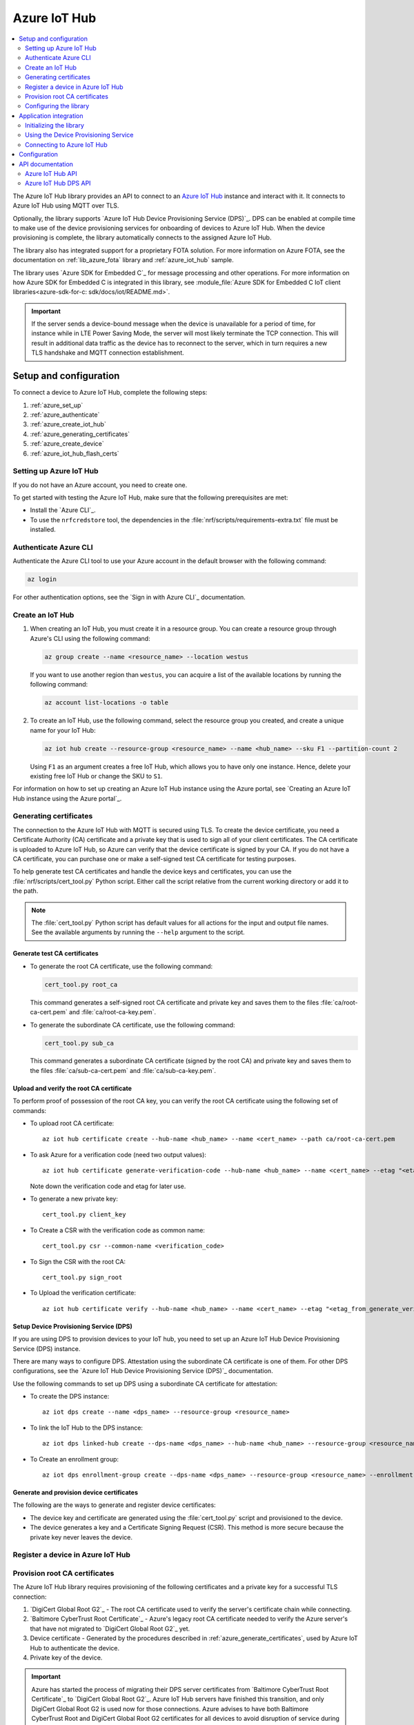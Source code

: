 .. _lib_azure_iot_hub:

Azure IoT Hub
#############

.. contents::
   :local:
   :depth: 2

The Azure IoT Hub library provides an API to connect to an `Azure IoT Hub`_ instance and interact with it.
It connects to Azure IoT Hub using MQTT over TLS.

Optionally, the library supports `Azure IoT Hub Device Provisioning Service (DPS)`_.
DPS can be enabled at compile time to make use of the device provisioning services for onboarding of devices to Azure IoT Hub.
When the device provisioning is complete, the library automatically connects to the assigned Azure IoT Hub.

The library also has integrated support for a proprietary FOTA solution.
For more information on Azure FOTA, see the documentation on :ref:`lib_azure_fota` library and :ref:`azure_iot_hub` sample.

The library uses `Azure SDK for Embedded C`_ for message processing and other operations.
For more information on how Azure SDK for Embedded C is integrated in this library, see :module_file:`Azure SDK for Embedded C IoT client libraries<azure-sdk-for-c: sdk/docs/iot/README.md>`.

.. important::
   If the server sends a device-bound message when the device is unavailable for a period of time, for instance while in LTE Power Saving Mode, the server will most likely terminate the TCP connection.
   This will result in additional data traffic as the device has to reconnect to the server, which in turn requires a new TLS handshake and MQTT connection establishment.

.. _prereq_connect_to_azure_iot_hub:

Setup and configuration
***********************

To connect a device to Azure IoT Hub, complete the following steps:

1. :ref:`azure_set_up`
#. :ref:`azure_authenticate`
#. :ref:`azure_create_iot_hub`
#. :ref:`azure_generating_certificates`
#. :ref:`azure_create_device`
#. :ref:`azure_iot_hub_flash_certs`

.. rst-class:: numbered-step

.. _azure_set_up:

Setting up Azure IoT Hub
========================

If you do not have an Azure account, you need to create one.

To get started with testing the Azure IoT Hub, make sure that the following prerequisites are met:

* Install the `Azure CLI`_.
* To use the ``nrfcredstore`` tool, the dependencies in the :file:`nrf/scripts/requirements-extra.txt` file must be installed.

.. rst-class:: numbered-step

.. _azure_authenticate:

Authenticate Azure CLI
======================

Authenticate the Azure CLI tool to use your Azure account in the default browser with the following command:

.. code-block:: console

   az login

For other authentication options, see the `Sign in with Azure CLI`_ documentation.

.. rst-class:: numbered-step

.. _azure_create_iot_hub:

Create an IoT Hub
=================

1. When creating an IoT Hub, you must create it in a resource group.
   You can create a resource group through Azure's CLI using the following command:

   .. code-block:: console

      az group create --name <resource_name> --location westus

   If you want to use another region than ``westus``, you can acquire a list of the available locations by running the following command:

   .. code-block:: console

      az account list-locations -o table


#. To create an IoT Hub, use the following command, select the resource group you created, and create a unique name for your IoT Hub:

   .. code-block:: console

      az iot hub create --resource-group <resource_name> --name <hub_name> --sku F1 --partition-count 2

   Using ``F1`` as an argument creates a free IoT Hub, which allows you to have only one instance.
   Hence, delete your existing free IoT Hub or change the SKU to ``S1``.

For information on how to set up creating an Azure IoT Hub instance using the Azure portal, see `Creating an Azure IoT Hub instance using the Azure portal`_.

.. rst-class:: numbered-step

.. _azure_generating_and_provisioning_certificates:
.. _azure_generating_certificates:

Generating certificates
=======================

The connection to the Azure IoT Hub with MQTT is secured using TLS.
To create the device certificate, you need a Certificate Authority (CA) certificate and a private key that is used to sign all of your client certificates.
The CA certificate is uploaded to Azure IoT Hub, so Azure can verify that the device certificate is signed by your CA.
If you do not have a CA certificate, you can purchase one or make a self-signed test CA certificate for testing purposes.

To help generate test CA certificates and handle the device keys and certificates, you can use the :file:`nrf/scripts/cert_tool.py` Python script.
Either call the script relative from the current working directory or add it to the path.

.. note::
   The :file:`cert_tool.py` Python script has default values for all actions for the input and output file names.
   See the available arguments by running the ``--help`` argument to the script.

Generate test CA certificates
-----------------------------

* To generate the root CA certificate, use the following command:

  .. code-block:: console

     cert_tool.py root_ca

  This command generates a self-signed root CA certificate and private key and saves them to the files :file:`ca/root-ca-cert.pem` and :file:`ca/root-ca-key.pem`.

* To generate the subordinate CA certificate, use the following command:

  .. code-block:: console

     cert_tool.py sub_ca

  This command generates a subordinate CA certificate (signed by the root CA) and private key and saves them to the files :file:`ca/sub-ca-cert.pem` and :file:`ca/sub-ca-key.pem`.

Upload and verify the root CA certificate
-----------------------------------------

To perform proof of possession of the root CA key, you can verify the root CA certificate using the following set of commands:

* To upload root CA certificate::

   az iot hub certificate create --hub-name <hub_name> --name <cert_name> --path ca/root-ca-cert.pem

* To ask Azure for a verification code (need two output values)::

   az iot hub certificate generate-verification-code --hub-name <hub_name> --name <cert_name> --etag "<etag_from_prev_command>"

  Note down the verification code and etag for later use.

* To generate a new private key::

   cert_tool.py client_key

* To Create a CSR with the verification code as common name::

   cert_tool.py csr --common-name <verification_code>

* To Sign the CSR with the root CA::

   cert_tool.py sign_root

* To Upload the verification certificate::

   az iot hub certificate verify --hub-name <hub_name> --name <cert_name> --etag "<etag_from_generate_verification_code>" --path certs/client-cert.pem

.. _azure_device_provisioning:

Setup Device Provisioning Service (DPS)
---------------------------------------

If you are using DPS to provision devices to your IoT hub, you need to set up an Azure IoT Hub Device Provisioning Service (DPS) instance.

There are many ways to configure DPS.
Attestation using the subordinate CA certificate is one of them.
For other DPS configurations, see the `Azure IoT Hub Device Provisioning Service (DPS)`_ documentation.

Use the following commands to set up DPS using a subordinate CA certificate for attestation:

* To create the DPS instance::

   az iot dps create --name <dps_name> --resource-group <resource_name>

* To link the IoT Hub to the DPS instance::

   az iot dps linked-hub create --dps-name <dps_name> --hub-name <hub_name> --resource-group <resource_name>

* To Create an enrollment group::

   az iot dps enrollment-group create --dps-name <dps_name> --resource-group <resource_name> --enrollment-id <enrollment_name> --certificate-path ca/sub-ca-cert.pem --provisioning-status enabled --iot-hubs <iothub_url> --allocation-policy static

.. _azure_generate_certificates:

Generate and provision device certificates
------------------------------------------

The following are the ways to generate and register device certificates:

* The device key and certificate are generated using the :file:`cert_tool.py` script and provisioned to the device.
* The device generates a key and a Certificate Signing Request (CSR).
  This method is more secure because the private key never leaves the device.

.. tabs::

   .. tab:: nRF91: Modem generated private key

      When the private key is generated inside the modem, it is never exposed to the outside world.
      This is more secure than generating a private key using a script.
      By default, the Common Name (CN) of the certificate is set to the device UUID, and the CN is read out by Azure to identify the device during the TLS handshake.
      This allows using the exact same firmware on many devices without hard-coding the device ID into the firmware because the device UUID can be read out at runtime.
      See the :ref:`azure_iot_hub` sample for more information on how to read out the device UUID in the application.

      .. note::
         Generating a key pair on device requires an nRF91 Series device.
         If you are using an nRF9160 DK, modem version v1.3.x or later is required.

      .. important::
         Program the :ref:`at_client_sample` sample to your device before following this guide.

      Complete the following steps to generate a key pair and CSR on the modem, which is then signed using your CA and uploaded to Azure:

      1. Obtain a list of installed keys using the following command:

         .. code-block:: console

            nrfcredstore <serial port> list

         where ``<serial port>`` is the serial port of your device.

      #. Select a security tag that is not yet in use.
         This security tag must match the value set in the :kconfig:option:`CONFIG_MQTT_HELPER_SEC_TAG` Kconfig option.

      #. Generate a key pair and obtain a CSR using the following command:

         .. code-block:: console

            nrfcredstore <serial port> generate <sec tag> certs/client-csr.der

         |serial_port_sec_tag|

      #. Convert the CSR from DER format to PEM format using the following command:

         .. code-block:: console

            openssl req -inform DER -in certs/client-csr.der -outform PEM -out certs/client-csr.pem

      #. Sign the CSR using the subordinate CA certificate using the following command:

         .. code-block:: console

            cert_tool.py sign

         .. note::
            This process might vary depending on the CA you are using.
            See the documentation for your CA for more information on how to sign a CSR.

      #. Take note of the CN, as it will be required later.

         In case you got the certificate from a CA, you can extract the CN using the following command:

         .. code-block:: console

            openssl x509 -in certs/client-cert.pem -noout -subject

      #. Provision the certificate to the modem using the following command:

         .. code-block:: console

            nrfcredstore <serial port> write <sec tag> CLIENT_CERT certs/client-cert.pem

         |serial_port_sec_tag|

   .. tab:: nRF91: Script generated private key

      .. caution::
         When generating the private key on your computer, make sure to keep it secure and not share it with anyone.
         If the private key is compromised, the security of the device is compromised.

      .. important::
         Program the :ref:`at_client_sample` sample to your device before following this guide.

         To obtain a key and certificate generated by the :file:`cert_tool.py` script and to provision them to the modem, complete the following steps:

      1. Generate the key and certificate using the following commands:

         .. code-block:: console

            cert_tool.py client_key
            cert_tool.py csr --common-name <device_id>
            cert_tool.py sign

         This command generates an elliptic curve private key and saves it to the :file:`certs/private-key.pem` file.
         The certificate is saved to the :file:`certs/client-cert.pem` file.

      #. Obtain a list of installed keys using the following command:

         .. code-block:: console

            nrfcredstore <serial port> list

         where ``<serial port>`` corresponds to the serial port of your device.

      #. Select a security tag that is not yet in use.
         This security tag must match the value set in :kconfig:option:`CONFIG_MQTT_HELPER_SEC_TAG` Kconfig option.

      #. Provision the client certificate using the following command:

         .. code-block:: console

            nrfcredstore <serial port> write <sec tag> CLIENT_CERT certs/client-cert.pem

         |serial_port_sec_tag|

      #. Provision the client key using the following command:

         .. code-block:: console

            nrfcredstore <serial port> write <sec tag> CLIENT_KEY certs/private-key.pem

         |serial_port_sec_tag|

   .. tab:: nRF70: Script generated private key

      .. caution::
         When generating the private key on your computer, make sure to keep it secure and not share it with anyone.
         If the private key is compromised, the security of the device is compromised.

      To obtain a key and certificate generated using the :file:`cert_tool.py` script, complete the following steps:

      1. Generate the key and certificate using the following commands:

         .. code-block:: console

            cert_tool.py client_key
            cert_tool.py csr --common-name <device_id>
            cert_tool.py sign

      #. Provision the certificates and private key at runtime to the Mbed TLS stack.
         This is achieved by placing the PEM files into a :file:`certs/` subdirectory and ensuring the :kconfig:option:`CONFIG_MQTT_HELPER_PROVISION_CERTIFICATES` Kconfig option is enabled.
         The PEM files need to be converted to string format to be compiled into the firmware.

         To do this, enclose each line in the PEM file with double quotes and finish each line with a newline character, using the following command:

         .. code-block:: console

            sed -i'.org' 's/.*/"&\\n"/' <pem_file>

         For more information, refer to the :ref:`azure_iot_hub` sample as well as the :kconfig:option:`CONFIG_MQTT_HELPER_CERTIFICATES_FILE` Kconfig option.

.. rst-class:: numbered-step

.. _azure_create_device:

Register a device in Azure IoT Hub
==================================

.. tabs::

   .. tab:: Enroll using DPS

      .. code-block:: console

         az iot dps enrollment create --enrollment-id <cert_common_name> --device-id <cert_common_name> --provisioning-status enabled --resource-group <resource_group> --iot-hubs <iothub_name> --attestation-type x509 --certificate-path certs/client-cert.pem --dps-name <dps_name> --allocation-policy static

   .. tab:: Register each device by device ID

      .. important::
         The device ID must match the CN of the certificate.

      To register a new device in your IoT hub, use the following command:

      .. code-block:: console

         az iot hub device-identity create -n <iothub_name> -d <device_id> --am x509_ca


.. rst-class:: numbered-step

.. _azure_iot_hub_flash_certs:

Provision root CA certificates
==============================

The Azure IoT Hub library requires provisioning of the following certificates and a private key for a successful TLS connection:

1. `DigiCert Global Root G2`_ - The root CA certificate used to verify the server's certificate chain while connecting.
#. `Baltimore CyberTrust Root Certificate`_ - Azure's legacy root CA certificate needed to verify the Azure server's that have not migrated to `DigiCert Global Root G2`_ yet.
#. Device certificate - Generated by the procedures described in :ref:`azure_generate_certificates`, used by Azure IoT Hub to authenticate the device.
#. Private key of the device.

.. important::
   Azure has started the process of migrating their DPS server certificates from `Baltimore CyberTrust Root Certificate`_ to `DigiCert Global Root G2`_.
   Azure IoT Hub servers have finished this transition, and only DigiCert Global Root G2 is used now for those connections.
   Azure advises to have both Baltimore CyberTrust Root and DigiCert Global Root G2 certificates for all devices to avoid disruption of service during the transition.
   Refer to `Azure IoT TLS: Critical changes`_ for updated information and timeline.
   Due to this, it is recommended to provision the Baltimore CyberTrust Root Certificate to a secondary security tag set by the :kconfig:option:`CONFIG_MQTT_HELPER_SECONDARY_SEC_TAG` option.
   This ensures that the device can also connect after the transition.

To provision the certificates, use any of the following methods, depending on the DK you are using.

.. tabs::

   .. tab:: nRF91: ``nrfcredstore``

      .. important::
         Program the :ref:`at_client_sample` sample to your device before following this guide and make sure you have ``nrfcredstore`` installed.

      1. Obtain a list of installed keys using the following command:

         .. code-block:: console

            nrfcredstore <serial port> list

         where ``<serial port>`` is the serial port of your device.

      #. Provison the server root CA certificates, which you downloaded previously, by running the following commands:

         .. code-block:: console

            nrfcredstore <serial port> write <sec tag> ROOT_CA_CERT DigiCertGlobalRootG2.crt.pem

         .. code-block:: console

            nrfcredstore <serial port> write <secondary sec tag> ROOT_CA_CERT BaltimoreCyberTrustRoot.crt.pem


   .. tab:: nRF91: nRF connect for Desktop

      .. include:: /includes/cert-flashing.txt

   .. tab:: nRF70: runtime provisioning

         Provision the certificates and private key at runtime to the Mbed TLS stack.
         This is achieved by placing the PEM files into a :file:`certs/` subdirectory and ensuring the :kconfig:option:`CONFIG_MQTT_HELPER_PROVISION_CERTIFICATES` Kconfig option is enabled.
         Save the :file:`DigiCertGlobalRootG2.crt.pem` file as :file:`certs/ca-cert.pem`, and the :file:`BaltimoreCyberTrustRoot.crt.pem` file as :file:`certs/ca-cert-2.pem`.
         For more information, refer to the :ref:`azure_iot_hub` sample as well as the :kconfig:option:`CONFIG_MQTT_HELPER_CERTIFICATES_FILE` Kconfig option.

         The CA will be provisioned to the security tag set by the :kconfig:option:`CONFIG_MQTT_HELPER_SEC_TAG` Kconfig option.

The chosen security tag while provisioning the certificates must be the same as the security tag configured by the :kconfig:option:`CONFIG_MQTT_HELPER_SEC_TAG` option.

If more than one root server certificate is used, the second one can be provisioned to a different security tag and configured in the application using the :kconfig:option:`CONFIG_MQTT_HELPER_SECONDARY_SEC_TAG` Kconfig option.
The modem checks both security tags if necessary when verifying the server's certificate.

Configuring the library
=======================

You can configure the library to connect to Azure IoT Hub with or without using DPS.

.. _dps_config:

.. tabs::

   .. tab:: Using DPS

      To connect to Azure IoT Hub using DPS, complete the following steps:

      1. Set the :kconfig:option:`CONFIG_AZURE_IOT_HUB_DPS_ID_SCOPE` Kconfig option to the ``ID Scope`` for your DPS instance by running the following command:

         .. code-block:: console

            az iot dps show --name <dps_name> --query "properties.idScope"

         Alternatively, you can set the registration ID at runtime.

      #. Configure the registration ID:

         For testing on one device, you can manually configure the registration ID by setting the :kconfig:option:`CONFIG_AZURE_IOT_HUB_DPS_REG_ID` Kconfig option.

         When running the same firmware on multiple devices, it is not practical to hard-code the registration ID.
         Instead enable the use of a unique hardware identifier, such as the device UUID, as the registration ID.
         The hardware identifier of the device needs to match the CN in the certificate on the device.

         .. tabs::

            .. tab:: nRF91: Device UUID

               .. code-block:: none

                  CONFIG_MODEM_JWT=y
                  CONFIG_HW_ID_LIBRARY_SOURCE_UUID=y

            .. tab:: nRF91: Device IMEI

               .. code-block:: none

                  CONFIG_HW_ID_LIBRARY_SOURCE_IMEI=y

            .. tab:: nRF70: Network MAC address

               .. code-block:: none

                  HW_ID_LIBRARY_SOURCE_NET_MAC=y


         .. note::
            When using hardware identifiers in the :ref:`azure_iot_hub` sample, set the :kconfig:option:`CONFIG_AZURE_IOT_HUB_SAMPLE_DEVICE_ID_USE_HW_ID` Kconfig option to ``y``.

         You can also set the registration ID at runtime.

      #. Set the :kconfig:option:`CONFIG_MQTT_HELPER_SEC_TAG` Kconfig option to the security tag used while :ref:`provisioning root CA certificates <azure_iot_hub_flash_certs>`.
      #. Set the :kconfig:option:`CONFIG_MQTT_HELPER_SECONDARY_SEC_TAG` Kconfig option to the security tag of the extra root CA certificate until all Azure services have migrated to DigiCert Global Root G2.

   .. tab:: Without DPS

      To connect to Azure IoT Hub without using DPS, complete the following minimum required configuration:

      1. To retrieve your IoT Hub hostname, run the following command:

         .. code-block:: console

            az iot hub show --name <hub_name> --query "properties.hostName"

      #. Configure the :kconfig:option:`CONFIG_AZURE_IOT_HUB_HOSTNAME` Kconfig option to the returned address.

         You can also set the host name at runtime.
      #. Set the Kconfig option :kconfig:option:`CONFIG_AZURE_IOT_HUB_DEVICE_ID` to the device ID.

         The device ID must match with the one used while creating the certificates.
         You can also set the device ID at runtime by populating the ``device_id`` member of the :c:struct:`azure_iot_hub_config` structure passed to the :c:func:`azure_iot_hub_connect` function when connecting.
         If the ``device_id.size`` buffer size is zero, the compile-time option :kconfig:option:`CONFIG_AZURE_IOT_HUB_DEVICE_ID` is used.
      #. Make sure that the device is already registered with your Azure IoT Hub, or follow the instructions in :ref:`azure_create_device`.
      #. Set the :kconfig:option:`CONFIG_MQTT_HELPER_SEC_TAG` Kconfig option to the security tag used in :ref:`azure_iot_hub_flash_certs`.
      #. Set the :kconfig:option:`CONFIG_MQTT_HELPER_SECONDARY_SEC_TAG` Kconfig option to the security tag of the extra root CA certificate until all Azure services has migrated to DigiCert Global Root G2.

Application integration
***********************

This section describes how to initialize the library, use the DPS service, and connect to Azure IoT Hub.

Initializing the library
========================

To initialize the library, call the :c:func:`azure_iot_hub_init` function.
The initialization must be successful to make the other APIs in the library available for the application.
An event handler is passed as the only argument to the :c:func:`azure_iot_hub_init` function.
The library calls this function with data associated to the application, such as incoming data and other events.
For an exhaustive list of event types and associated data, see :c:enum:`azure_iot_hub_evt_type`.

Using the Device Provisioning Service
=====================================

You can use the Azure IoT Hub Device Provisioning Service to provision the device to an IoT Hub.
When the registration process has completed successfully, the device receives its assigned hostname and device ID to use when connecting to Azure IoT Hub.
The assigned host name and device ID are stored to the non-volatile memory on the device and are available also after a reset and power outage.

This code example shows how to configure and use DPS:

.. code-block:: c

   static void dps_handler(enum azure_iot_hub_dps_reg_status state)
   {
      switch (state) {
      case AZURE_IOT_HUB_DPS_REG_STATUS_NOT_STARTED:
         LOG_INF("AZURE_IOT_HUB_DPS_REG_STATUS_NOT_STARTED");
         break;
      case AZURE_IOT_HUB_DPS_REG_STATUS_ASSIGNING:
         LOG_INF("AZURE_IOT_HUB_DPS_REG_STATUS_ASSIGNING");
         break;
      case AZURE_IOT_HUB_DPS_REG_STATUS_ASSIGNED:
         LOG_INF("AZURE_IOT_HUB_DPS_REG_STATUS_ASSIGNED");

         /* Act on assignment */
         k_sem_give(&dps_assigned_sem);
         break;
      case AZURE_IOT_HUB_DPS_REG_STATUS_FAILED:
         LOG_INF("ZURE_IOT_HUB_DPS_REG_STATUS_FAILED");

         /* Act on registration failure */
         k_sem_give(&dps_registration_failed_sem);
         break;
      default:
         LOG_WRN("Unhandled DPS registration status: %d", state);
         break;
      }
   }

   ...

   int err;
   struct azure_iot_hub_buf assigned_hostname;
   struct azure_iot_hub_buf assigned_device_id;
	struct azure_iot_hub_dps_config dps_cfg = {
		.handler = dps_handler,

      /* Can be left out to use CONFIG_AZURE_IOT_HUB_DPS_REG_ID instead. */
		.reg_id = {
			.ptr = device_id_buf,
			.size = device_id_len,
		},

      /* Can be left out to use CONFIG_AZURE_IOT_HUB_DPS_ID_SCOPE instead. */
      .id_scope = {
			.ptr = id_scope_buf,
			.size = id_scope_len,
		},
	};

	err = azure_iot_hub_dps_init(&dps_cfg);
   /* Error handling */

   err = azure_iot_hub_dps_start();
	if (err == 0) {
		LOG_INF("The DPS process has started");

      /* Wait for the registration process to complete. */
      err = k_sem_take(&dps_done_sem, K_SECONDS(SOME_TIMEOUT));
      /* Error handling */
	} else if (err == -EALREADY) {
		LOG_INF("Already assigned to an IoT hub, skipping DPS");
	} else {
      /* Error handling */
	}
	err = azure_iot_hub_dps_hostname_get(assigned_hostname);
   /* Error handling */

	err = azure_iot_hub_dps_device_id_get(assigned_device_id);
   /* Error handling */

   /* Use the hostname and device ID to connect to IoT Hub. */

After the device has been successfully registered, the application can proceed to connect to the assigned IoT Hub using the obtained device ID.

When a device has been assigned to an IoT Hub and the information is stored to the non-volatile memory, the DPS APIs always return the stored information and do not trigger a new registration.
To delete the stored assignment information, call the :c:func:`azure_iot_hub_dps_reset` function.
Alternatively, you can call the functions :c:func:`azure_iot_hub_dps_hostname_delete` or :c:func:`azure_iot_hub_dps_device_id_delete` to delete specific information.
After calling the :c:func:`azure_iot_hub_dps_reset` function, the library must be initialized again.
After the initialization, a new registration with the DPS can be started by calling the :c:func:`azure_iot_hub_dps_start` function.

The DPS APIs are documented in the :ref:`azure_iot_hub_dps_api` section.

Connecting to Azure IoT Hub
===========================

After the initialization, calling the :c:func:`azure_iot_hub_connect` function connects the device to the configured IoT hub or DPS instance, depending on the configuration.
The initial TLS handshake takes a few seconds to complete, depending on the network conditions and the TLS cipher suite used.
During the TLS handshake, the :c:func:`azure_iot_hub_connect` function blocks.
Consider this when deciding the context from which the API is called.
Optionally, DPS registration can be run automatically as part of the call to the :c:func:`azure_iot_hub_connect` function.

.. note::
   The :c:func:`azure_iot_hub_connect` function blocks when DPS registration is pending.
   Running DPS as part of the :c:func:`azure_iot_hub_connect` function also limits the DPS configuration options as follows:

   * The device ID is used as registration ID when registering with the DPS server.
   * The ID scope is set in the :kconfig:option:`CONFIG_AZURE_IOT_HUB_DPS_ID_SCOPE` option.

   Use the DPS APIs directly if you need more control over the DPS registration process.

When using the :c:func:`azure_iot_hub_connect` function, you can choose to provide the host name to the IoT Hub and device ID at runtime, or let the library use Kconfig options.

Here is an example for setting the host name and device ID at runtime:

.. code-block:: c

   struct azure_iot_hub_config cfg = {
      .hostname = {
         .ptr = hostname_buffer,
         .size = hostname_length,
      },
      .device_id = {
         .ptr = device_id_buffer,
         .size = device_id_length,
      },
      .use_dps = false,
   };

   err = azure_iot_hub_connect(&cfg);
   /* Error handling */

You can pass ``NULL`` or a zeroed-out configuration to the :c:func:`azure_iot_hub_connect` function.
The library uses the values for host name and device ID from the Kconfig options :kconfig:option:`CONFIG_AZURE_IOT_HUB_HOSTNAME` and :kconfig:option:`CONFIG_AZURE_IOT_HUB_DEVICE_ID`, respectively.

This code example uses a Kconfig value for the device ID (and by extension DPS registration ID) and runs DPS to acquire the assigned IoT Hub host name and assigned device ID.

.. code-block:: c

   struct azure_iot_hub_config cfg = {
      .use_dps = true,
   };

   err = azure_iot_hub_connect(&cfg);
   /* Error handling */

After a successful connection, the library automatically subscribes to the following standard Azure IoT Hub MQTT topics (See `Azure IoT Hub MQTT protocol support`_ for details):

* ``devices/<device ID>/messages/devicebound/#`` (cloud-to-device messages)
* ``$iothub/twin/PATCH/properties/desired/#`` (desired properties update notifications)
* ``$iothub/twin/res/#`` (operation responses)
* ``$iothub/methods/POST/#`` (direct method requests)

Currently, the library does not support persistent MQTT sessions.
Hence subscriptions are requested for each connection to the IoT hub.

For more information about the available APIs, see the :ref:`azure_iot_hub_api` section.


Configuration
*************

To use the Azure IoT Hub library, you must enable the :kconfig:option:`CONFIG_AZURE_IOT_HUB` Kconfig option.

You can configure the following options when using this library:

* :kconfig:option:`CONFIG_AZURE_IOT_HUB_HOSTNAME` - Sets the Azure IoT Hub host name. Note that the host name can also be provided at runtime.
* :kconfig:option:`CONFIG_AZURE_IOT_HUB_DEVICE_ID` - Configures the device ID. The device ID can also be set at runtime.
* :kconfig:option:`CONFIG_AZURE_IOT_HUB_USER_NAME_BUF_SIZE` - Sets the user name buffer size. You can adjust the  buffer size to reduce stack usage, if you know the approximate size of your device ID.
* :kconfig:option:`CONFIG_AZURE_IOT_HUB_AUTO_DEVICE_TWIN_REQUEST` - Automatically requests the device twin upon connection to an IoT Hub.
* :kconfig:option:`CONFIG_AZURE_IOT_HUB_TOPIC_MAX_LEN` - Sets the maximum topic length. The topic buffers are allocated on the stack. You may have to adjust this option to match with your device ID length.
* :kconfig:option:`CONFIG_AZURE_IOT_HUB_MSG_PROPERTY_RECV_MAX_COUNT` - Sets the maximum number of message properties that can be parsed from an incoming message's topic.
* :kconfig:option:`CONFIG_AZURE_IOT_HUB_MSG_PROPERTY_BUFFER_SIZE` - Sets the size of the internal message property buffer used when sending messages with message properties, allocated on the stack. You can adjust this to fit your needs.

MQTT helper library specific options:

* :kconfig:option:`CONFIG_MQTT_HELPER_SEND_TIMEOUT` - Enables timeout when sending data to an IoT Hub.
* :kconfig:option:`CONFIG_MQTT_HELPER_SEND_TIMEOUT_SEC` - Sets the send timeout value (in seconds) to use when sending data.
* :kconfig:option:`CONFIG_MQTT_HELPER_SEC_TAG` - Sets the security tag where the Azure IoT Hub certificates are stored.
* :kconfig:option:`CONFIG_MQTT_HELPER_SECONDARY_SEC_TAG` - Sets the secondary security tag that can be used for a second CA root certificate.
* :kconfig:option:`CONFIG_MQTT_HELPER_PORT` - Sets the TCP port number to connect to.
* :kconfig:option:`CONFIG_MQTT_HELPER_RX_TX_BUFFER_SIZE` - Sets the size of the MQTT RX and TX buffer that limits the message size, excluding the payload size.
* :kconfig:option:`CONFIG_MQTT_HELPER_PAYLOAD_BUFFER_LEN` - Sets the MQTT payload buffer size.
* :kconfig:option:`CONFIG_MQTT_HELPER_STACK_SIZE` - Sets the stack size for the internal thread in the library.
* :kconfig:option:`CONFIG_MQTT_HELPER_NATIVE_TLS` - Configures the socket to be native for TLS instead of offloading TLS operations to the modem.

DPS-specific configuration:

* :kconfig:option:`CONFIG_AZURE_IOT_HUB_DPS` - Enables Azure IoT Hub DPS.
* :kconfig:option:`CONFIG_AZURE_IOT_HUB_DPS_HOSTNAME` - Host name of the DPS server.
   Do not change this unless you have configured DPS to use a different host name.
* :kconfig:option:`CONFIG_AZURE_IOT_HUB_DPS_REG_ID` - Registration ID to use in the registration request to DPS.
* :kconfig:option:`CONFIG_AZURE_IOT_HUB_DPS_HOSTNAME_MAX_LEN` - Maximum length of the assigned host name received from DPS.
* :kconfig:option:`CONFIG_AZURE_IOT_HUB_DPS_DEVICE_ID_MAX_LEN` - Maximum length of the assigned device ID received from DPS.
* :kconfig:option:`CONFIG_AZURE_IOT_HUB_DPS_TOPIC_BUFFER_SIZE` - Size of the internal topic buffers in the DPS library.
* :kconfig:option:`CONFIG_AZURE_IOT_HUB_DPS_USER_NAME_BUFFER_SIZE` - User name buffer size.
* :kconfig:option:`CONFIG_AZURE_IOT_HUB_DPS_ID_SCOPE` - Sets the Azure IoT Hub DPS ID scope that is used while provisioning the device.
* :kconfig:option:`CONFIG_AZURE_IOT_HUB_DPS_OPERATION_ID_BUFFER_SIZE` - Size of the operation ID buffer. The operation ID is received from the IoT Hub during registration.

API documentation
*****************

.. _azure_iot_hub_api:

Azure IoT Hub API
=================

| Header file: :file:`include/net/azure_iot_hub.h`
| Source files: :file:`subsys/net/lib/azure_iot_hub/src/azure_iot_hub.c`

.. doxygengroup:: azure_iot_hub
   :project: nrf
   :members:

.. _azure_iot_hub_dps_api:

Azure IoT Hub DPS API
=====================

| Header file: :file:`include/net/azure_iot_hub_dps.h`
| Source files: :file:`subsys/net/lib/azure_iot_hub/src/azure_iot_hub_dps.c`

.. doxygengroup:: azure_iot_hub_dps
   :project: nrf
   :members:

